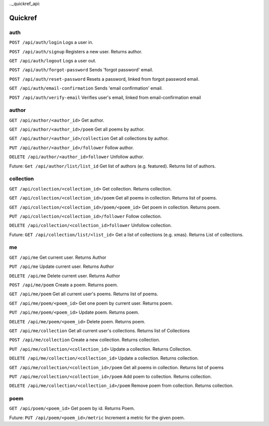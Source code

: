 .._quickref_api:

Quickref
========

auth
----

``POST /api/auth/login`` Logs a user in.

``POST /api/auth/signup`` Registers a new user. Returns author.

``GET /api/auth/logout`` Logs a user out.

``POST /api/auth/forgot-password`` Sends 'forgot password' email.

``POST /api/auth/reset-password`` Resets a password, linked from forgot password email.

``GET /api/auth/email-confirmation`` Sends 'email confirmation' email.

``POST /api/auth/verify-email`` Verifies user's email, linked from email-confirmation email

author
------

``GET /api/author/<author_id>`` Get author.

``GET /api/author/<author_id>/poem`` Get all poems by author.

``GET /api/author/<author_id>/collection`` Get all collections by author.

``PUT /api/author/<author_id>/follower`` Follow author.

``DELETE /api/author/<author_id>follower`` Unfollow author.

Future: ``Get /api/author/list/list_id`` Get list of authors (e.g. featured). Returns list of authors.

collection
----------

``GET /api/collection/<collection_id>`` Get collection. Returns collection.

``GET /api/collection/<collection_id>/poem`` Get all poems in collection. Returns list of poems.

``GET /api/collection/<collection_id>/poem/<poem_id>`` Get poem in collection. Returns poem.

``PUT /api/collection/<collection_id>/follower`` Follow collection.

``DELETE /api/collection/<collection_id>follower`` Unfollow collection.

Future: ``GET /api/collection/list/<list_id>`` Get a list of collections (e.g. xmas). Returns List of collections.

me
--

``GET /api/me`` Get current user. Returns Author

``PUT /api/me`` Update current user. Returns Author

``DELETE /api/me``  Delete current user. Returns Author

``POST /api/me/poem``  Create a poem. Returns poem.

``GET /api/me/poem`` Get all current user's poems. Returns list of poems.

``GET /api/me/poem/<poem_id>`` Get one poem by current user. Returns poem.

``PUT /api/me/poem/<poem_id>``  Update poem. Returns poem.

``DELETE /api/me/poem/<poem_id>`` Delete poem. Returns poem.

``GET /api/me/collection`` Get all current user's collections. Returns list of Collections

``POST /api/me/collection`` Create a new collection. Returns collection.

``PUT /api/me/collection/<collection_id>`` Update a collection. Returns Collection.

``DELETE /api/me/collection/<collection_id>`` Update a collection. Returns collection.

``GET /api/me/collection/<collection_id>/poem`` Get all poems in collection. Returns list of poems

``PUT /api/me/collection/<collection_id>/poem`` Add poem to collection. Returns collection.

``DELETE /api/me/collection/<collection_id>/poem`` Remove poem from collection. Returns collection.

poem
----

``GET /api/poem/<poem_id>`` Get poem by id. Returns Poem.

Future: ``PUT /api/poem/<poem_id>/metric`` Increment a metric for the given poem.
